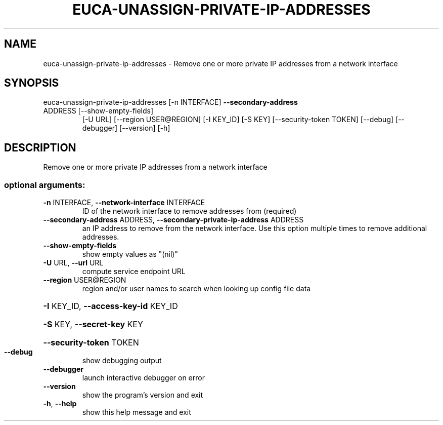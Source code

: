 .\" DO NOT MODIFY THIS FILE!  It was generated by help2man 1.47.1.
.TH EUCA-UNASSIGN-PRIVATE-IP-ADDRESSES "1" "July 2015" "euca2ools 3.2.1" "User Commands"
.SH NAME
euca-unassign-private-ip-addresses \- Remove one or more private IP addresses from a network interface
.SH SYNOPSIS
euca\-unassign\-private\-ip\-addresses [\-n INTERFACE] \fB\-\-secondary\-address\fR
.TP
ADDRESS [\-\-show\-empty\-fields]
[\-U URL] [\-\-region USER@REGION]
[\-I KEY_ID] [\-S KEY]
[\-\-security\-token TOKEN] [\-\-debug]
[\-\-debugger] [\-\-version] [\-h]
.SH DESCRIPTION
Remove one or more private IP addresses from a network interface
.SS "optional arguments:"
.TP
\fB\-n\fR INTERFACE, \fB\-\-network\-interface\fR INTERFACE
ID of the network interface to remove addresses from
(required)
.TP
\fB\-\-secondary\-address\fR ADDRESS, \fB\-\-secondary\-private\-ip\-address\fR ADDRESS
an IP address to remove from the network interface.
Use this option multiple times to remove additional
addresses.
.TP
\fB\-\-show\-empty\-fields\fR
show empty values as "(nil)"
.TP
\fB\-U\fR URL, \fB\-\-url\fR URL
compute service endpoint URL
.TP
\fB\-\-region\fR USER@REGION
region and/or user names to search when looking up
config file data
.HP
\fB\-I\fR KEY_ID, \fB\-\-access\-key\-id\fR KEY_ID
.HP
\fB\-S\fR KEY, \fB\-\-secret\-key\fR KEY
.HP
\fB\-\-security\-token\fR TOKEN
.TP
\fB\-\-debug\fR
show debugging output
.TP
\fB\-\-debugger\fR
launch interactive debugger on error
.TP
\fB\-\-version\fR
show the program's version and exit
.TP
\fB\-h\fR, \fB\-\-help\fR
show this help message and exit
